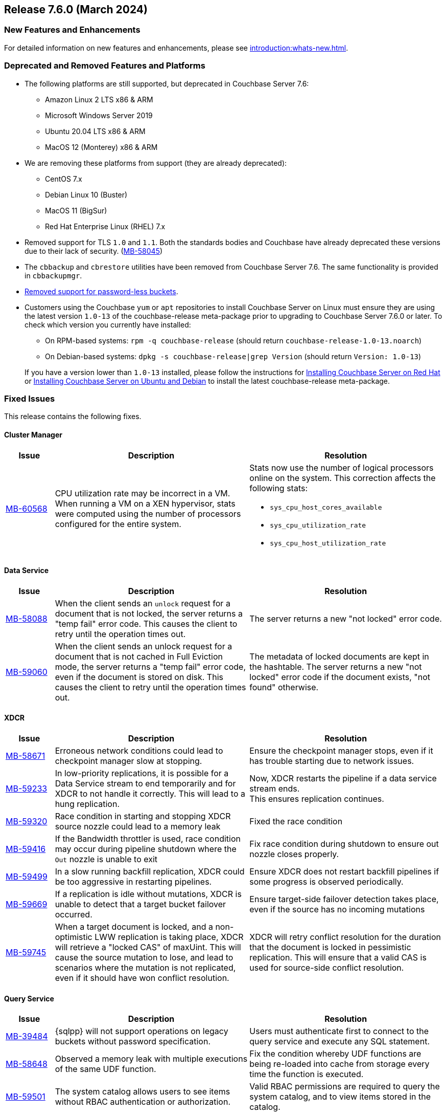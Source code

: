 == Release 7.6.0 (March 2024)

[#new-features]
=== New Features and Enhancements

For detailed information on new features and enhancements, please see xref:introduction:whats-new.adoc[].

[#deprecated-features-and-platforms-760]
=== Deprecated and Removed Features and Platforms


* The following platforms are still supported, but
deprecated in Couchbase Server{nbsp}7.6:

** Amazon Linux 2 LTS x86 & ARM
** Microsoft Windows Server 2019
** Ubuntu 20.04 LTS x86 & ARM
** MacOS 12 (Monterey) x86 & ARM

* We are removing these platforms from support (they are already deprecated):

** CentOS 7.x
** Debian Linux 10 (Buster)
** MacOS 11 (BigSur)
** Red Hat Enterprise Linux (RHEL) 7.x

* Removed support for TLS `1.0` and `1.1`. Both the standards bodies and Couchbase have already deprecated these versions due to their lack of security. (https://issues.couchbase.com/browse/MB-58045[MB-58045])

* The `cbbackup` and `cbrestore` utilities have been removed from Couchbase Server{nbsp}7.6. The same functionality is provided in `cbbackupmgr`.

* <<passwordless-deprecated,Removed support for password-less buckets>>.

* Customers using the Couchbase `yum` or `apt` repositories to install Couchbase Server on Linux must ensure they are using the latest version `1.0-13` of the couchbase-release meta-package prior to upgrading to Couchbase Server 7.6.0 or later. To check which version you currently have installed:

** On RPM-based systems: `rpm -q couchbase-release` (should return `couchbase-release-1.0-13.noarch`)
** On Debian-based systems: `dpkg -s couchbase-release|grep Version` (should return `Version: 1.0-13`)

+
If you have a version lower than `1.0-13` installed, please follow the instructions for xref:install:rhel-suse-install-intro.adoc#install-using-yum[Installing Couchbase Server on Red Hat]
or xref:install:ubuntu-debian-install.adoc#install-using-apt[ Installing Couchbase Server on Ubuntu and Debian] to install the latest couchbase-release meta-package.


[#fixed-issues-760]
=== Fixed Issues

This release contains the following fixes.


==== Cluster Manager
[#table-fixed-issues-76-cluster-manager,cols="10,40,40"]
|===
|Issue | Description | Resolution

| https://issues.couchbase.com/browse/MB-60568[MB-60568]
| CPU utilization rate may be incorrect in a VM. +
When running a VM on a XEN hypervisor,
stats were computed using the number of processors configured for the entire system.
a| Stats now use the number of logical processors online on the system. This correction affects the following stats:

* `sys_cpu_host_cores_available`
* `sys_cpu_utilization_rate`
* `sys_cpu_host_utilization_rate`

|===


==== Data Service
[#table-fixed-issues-data-service, cols="10,40,40"]
|===
|Issue | Description | Resolution

| https://issues.couchbase.com/browse/MB-58088[MB-58088]
| When the client sends an `unlock` request for a document that is not locked, the server returns a "temp fail" error code. This causes the client to retry until the operation times out.
| The server returns a new "not locked" error code.


| https://issues.couchbase.com/browse/MB-59060[MB-59060]
| When the client sends an unlock request for a document that is not cached in Full Eviction mode, the server returns a "temp fail" error code, even if the document is stored on disk. This causes the client to retry until the operation times out.
| The metadata of locked documents are kept in the hashtable. The server returns a new "not locked" error code if the document exists, "not found" otherwise.

|===

==== XDCR
[#table-fixed-issues-76-xdcr, cols="10,40,40"]
|===
|Issue | Description | Resolution

| https://issues.couchbase.com/browse/MB-58671[MB-58671]
| Erroneous network conditions could lead to checkpoint manager slow at stopping.
| Ensure the checkpoint manager stops, even if it has trouble starting due to network issues.

| https://issues.couchbase.com/browse/MB-59233[MB-59233]
| In low-priority replications, it is possible for a Data Service stream to end temporarily and for XDCR to not handle it correctly. This will lead to a hung replication.
| Now, XDCR restarts the pipeline if a data service stream ends. +
  This ensures replication continues.

| https://issues.couchbase.com/browse/MB-59320[MB-59320]
|  Race condition in starting and stopping XDCR source nozzle could lead to a memory leak
| Fixed the race condition

| https://issues.couchbase.com/browse/MB-59416[MB-59416]
|  If the Bandwidth throttler is used, race condition may occur during pipeline shutdown where the `Out` nozzle is unable to exit
| Fix race condition during shutdown to ensure out nozzle closes properly.

| https://issues.couchbase.com/browse/MB-59499[MB-59499]
| In a slow running backfill replication, XDCR could be too aggressive in restarting pipelines.
| Ensure XDCR does not restart backfill pipelines if some progress is observed periodically.

| https://issues.couchbase.com/browse/MB-59669[MB-59669]
|  If a replication is idle without mutations, XDCR is unable to detect that a target bucket failover occurred.
| Ensure target-side failover detection takes place, even if the source has no incoming mutations

| https://issues.couchbase.com/browse/MB-59745[MB-59745]
| When a target document is locked, and a non-optimistic LWW replication is taking place, XDCR will retrieve a "locked CAS" of maxUint. This will cause the source mutation to lose, and lead to scenarios where the mutation is not replicated, even if it should have won conflict resolution.
| XDCR will retry conflict resolution for the duration that the document is locked in pessimistic replication. This will ensure that a valid CAS is used for source-side conflict resolution.

|===


==== Query Service
[#table-fixed-issues-76-query-service, cols="10,40,40"]
|===
|Issue | Description | Resolution

| [[passwordless-deprecated]] https://issues.couchbase.com/browse/MB-39484[MB-39484]
|  {sqlpp} will not support operations on legacy buckets without password specification.
| Users must  authenticate first to connect  to the query service and execute any SQL statement.

| https://issues.couchbase.com/browse/MB-58648[MB-58648]
| Observed a memory leak with multiple executions of the same UDF function.
| Fix the condition whereby UDF functions are being re-loaded into cache from storage every time the function is executed.

| https://issues.couchbase.com/browse/MB-59501[MB-59501]
| The system catalog allows users to see items without RBAC authentication or authorization.
| Valid RBAC permissions are required to query the system catalog, and to view items stored in the catalog.
|===


==== Index Service
[#table-fixed-issues-76-index-service, cols="10,40,40"]
|===
|Issue | Description | Resolution

| https://issues.couchbase.com/browse/MB-59138[MB-59138]
| The system did not support nested flattened array indexes when an entry was missing in nested arrays.
| The system now correctly expands null or missing entries for nested arrays.

|===

==== Search Service
[#table-fixed-issues-76-search-service, cols="10,40,40"]
|===
|Issue | Description | Resolution

| https://issues.couchbase.com/browse/MB-57657[MB-57657]
a| When running non-analytic queries from {sqlpp} there was an expectation to use the keyword analyzer. If the user specified any other analyzer, then the analyzer expectation was not met, leading to the error: `No index available on keyspace`. +

The non-analytical queries are:

* TermQuery
* PhraseQuery
* MultiPhraseQuery
* FuzzyQuery
* PrefixQuery
* RegexpQuery
* WildcardQuery
|  This restriction has been lifted in 7.6.0. +
The user will now be able to run queries via {sqlpp} without having to run the keyword analyzer.

| https://issues.couchbase.com/browse/MB-59858[MB-59858]
| When a Search index name is too long, the index silently fails to ingest documents.
|The UI will now flag instances where the chosen index name is too long.

| https://issues.couchbase.com/browse/MB-60718[MB-60718]
| Index alias queries not returning cumulative (duplicate) results from its targets.
| The fix prevents cyclic lockups within aliased index targets (aliases with the same targets pointing to each other to an infinite depth). +
 The service also de-duplicates index targets.

|===

==== Tools
[#table-fixed-issues-76-tools, cols="10,40,40"]
|===
|Issue | Description | Resolution

| https://issues.couchbase.com/browse/MB-57988[MB-57988]
| `cli` should allow modifying existing collection's maxTTL
| The Couchbase CLI has been extended to allow the maxTTL (maximum time-to-live)  to be modified for a collection.
|===

[#known-issues-760]
=== Known Issues

This release contains the following known issues:

==== .NET SDK Compatibility
[#table-known-issues-760-dotnet-sdk, cols="10,40,40"]
|===
|Issue | Description | Workaround

| https://issues.couchbase.com/browse/NCBC-3724[NCBC-3724]
| Versions of the .NET SDK earlier than 3.5.1 have compatibility issues with Couchbase Server 7.6.
| Use version 3.5.1 or later of the .NET SDK with Couchbase Server 7.6.

|===

==== User Interface
[#table-known-issues-760-user-interface, cols="10,40,40"]
|===
|Issue | Description | Workaround

| https://issues.couchbase.com/browse/MB-59352[MB-59352]
| When the Load Metadata from File option is selected, the Couchbase Server UI does not disable two options that can’t be used:  Validate metadata using trusted fingerprints and Verify Remote Peer. These two options are irrelevant during metadata upload. Selecting them will have no impact on the process.
| NA
|===

==== Failover
[#table-known-issues-760-failover, cols="10,40,40"]
|===
|Issue | Description | Workaround

| https://issues.couchbase.com/browse/MB-60062[MB-60062]
| When the auto-failover timeout setting is set to fewer than 5 seconds (the recommended minimum), you can no longer modify any cluster settings using the Couchbase Server UI. 
| Modify settings using the Nodes and Clusters REST API.
For more information on the auto-failover settings, see the documentation.
|===

==== Tools
[#table-known-issues-760-tools, cols="10,40,40"]
|===
|Issue | Description | Workaround

| https://issues.couchbase.com/browse/MB-61076[MB-61076]
| Scheduled merges (i.e. merges that are performed in a task in a plan) do not run. Note that backups scheduled for the merge are left in place so no data is lost. 
| Merge backups manually using the UI or using the API.
|===

==== Storage Engine
[#table-known-issues-760-storage-engine, cols="10,40,40"]
|===
|Issue | Description | Workaround

| https://issues.couchbase.com/browse/MB-61154[MB-61154]
| In situations where bucket data exceeds 4 TB and Magma is being used as the storage engine, it is possible for rebalance to hang and fail to run to completion. 
| NA
|===

==== Search Service
[#table-known-issues-760-search-service, cols="10,40,40"]
|===
|Issue | Description | Workaround

| https://issues.couchbase.com/browse/MB-60719[MB-60719]
| Older SDKs might have failed operations when you access the Search Service with the `disableScoring` option set to false.
This is a breaking change due to a change in the response payload.
| Set the `disableScoring` option in SDKs to true.
|===
